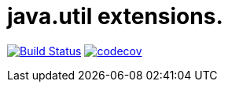 # java.util extensions.

image:https://travis-ci.com/mihxil/utils.svg?[Build Status,link=https://travis-ci.com/mihxil/utils]
image:https://codecov.io/gh/mihxil/utils/branch/master/graph/badge.svg[codecov,link=https://codecov.io/gh/mihxil/utils]
